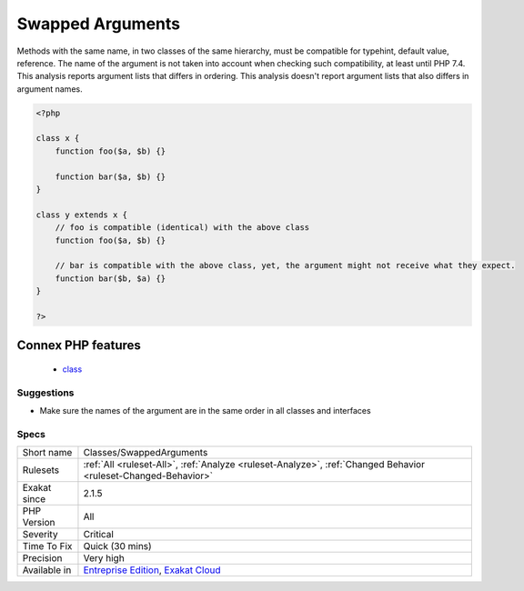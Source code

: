 .. _classes-swappedarguments:

.. _swapped-arguments:

Swapped Arguments
+++++++++++++++++

.. meta\:\:
	:description:
		Swapped Arguments: Overwritten methods must be compatible, but argument names is not part of that compatibility.
	:twitter:card: summary_large_image
	:twitter:site: @exakat
	:twitter:title: Swapped Arguments
	:twitter:description: Swapped Arguments: Overwritten methods must be compatible, but argument names is not part of that compatibility
	:twitter:creator: @exakat
	:twitter:image:src: https://www.exakat.io/wp-content/uploads/2020/06/logo-exakat.png
	:og:image: https://www.exakat.io/wp-content/uploads/2020/06/logo-exakat.png
	:og:title: Swapped Arguments
	:og:type: article
	:og:description: Overwritten methods must be compatible, but argument names is not part of that compatibility
	:og:url: https://php-tips.readthedocs.io/en/latest/tips/Classes/SwappedArguments.html
	:og:locale: en
  Overwritten methods must be compatible, but argument names is not part of that compatibility.

Methods with the same name, in two classes of the same hierarchy, must be compatible for typehint, default value, reference. The name of the argument is not taken into account when checking such compatibility, at least until PHP 7.4.
This analysis reports argument lists that differs in ordering. This analysis doesn't report argument lists that also differs in argument names.

.. code-block:: php
   
   <?php
   
   class x {
       function foo($a, $b) {}
       
       function bar($a, $b) {}
   }
   
   class y extends x {
       // foo is compatible (identical) with the above class
       function foo($a, $b) {}
       
       // bar is compatible with the above class, yet, the argument might not receive what they expect.
       function bar($b, $a) {}
   }
   
   ?>
Connex PHP features
-------------------

  + `class <https://php-dictionary.readthedocs.io/en/latest/dictionary/class.ini.html>`_


Suggestions
___________

* Make sure the names of the argument are in the same order in all classes and interfaces




Specs
_____

+--------------+-------------------------------------------------------------------------------------------------------------------------+
| Short name   | Classes/SwappedArguments                                                                                                |
+--------------+-------------------------------------------------------------------------------------------------------------------------+
| Rulesets     | :ref:`All <ruleset-All>`, :ref:`Analyze <ruleset-Analyze>`, :ref:`Changed Behavior <ruleset-Changed-Behavior>`          |
+--------------+-------------------------------------------------------------------------------------------------------------------------+
| Exakat since | 2.1.5                                                                                                                   |
+--------------+-------------------------------------------------------------------------------------------------------------------------+
| PHP Version  | All                                                                                                                     |
+--------------+-------------------------------------------------------------------------------------------------------------------------+
| Severity     | Critical                                                                                                                |
+--------------+-------------------------------------------------------------------------------------------------------------------------+
| Time To Fix  | Quick (30 mins)                                                                                                         |
+--------------+-------------------------------------------------------------------------------------------------------------------------+
| Precision    | Very high                                                                                                               |
+--------------+-------------------------------------------------------------------------------------------------------------------------+
| Available in | `Entreprise Edition <https://www.exakat.io/entreprise-edition>`_, `Exakat Cloud <https://www.exakat.io/exakat-cloud/>`_ |
+--------------+-------------------------------------------------------------------------------------------------------------------------+



